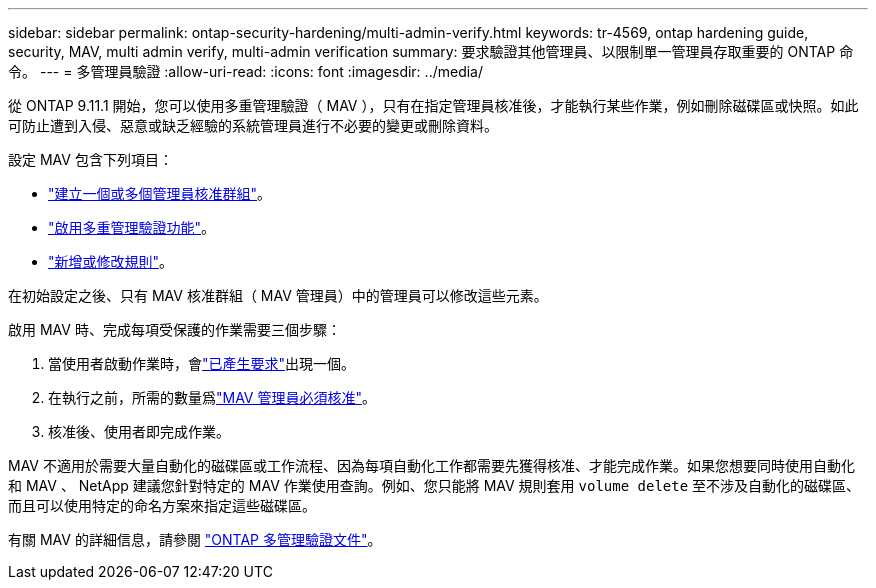 ---
sidebar: sidebar 
permalink: ontap-security-hardening/multi-admin-verify.html 
keywords: tr-4569, ontap hardening guide, security, MAV, multi admin verify, multi-admin verification 
summary: 要求驗證其他管理員、以限制單一管理員存取重要的 ONTAP 命令。 
---
= 多管理員驗證
:allow-uri-read: 
:icons: font
:imagesdir: ../media/


[role="lead"]
從 ONTAP 9.11.1 開始，您可以使用多重管理驗證（ MAV ），只有在指定管理員核准後，才能執行某些作業，例如刪除磁碟區或快照。如此可防止遭到入侵、惡意或缺乏經驗的系統管理員進行不必要的變更或刪除資料。

設定 MAV 包含下列項目：

* link:https://docs.netapp.com/us-en/ontap/multi-admin-verify/manage-groups-task.html["建立一個或多個管理員核准群組"^]。
* link:https://docs.netapp.com/us-en/ontap/multi-admin-verify/enable-disable-task.html["啟用多重管理驗證功能"^]。
* link:https://docs.netapp.com/us-en/ontap/multi-admin-verify/manage-rules-task.html["新增或修改規則"^]。


在初始設定之後、只有 MAV 核准群組（ MAV 管理員）中的管理員可以修改這些元素。

啟用 MAV 時、完成每項受保護的作業需要三個步驟：

. 當使用者啟動作業時，會link:https://docs.netapp.com/us-en/ontap/multi-admin-verify/request-operation-task.html["已產生要求"^]出現一個。
. 在執行之前，所需的數量爲link:https://docs.netapp.com/us-en/ontap/multi-admin-verify/manage-requests-task.html["MAV 管理員必須核准"^]。
. 核准後、使用者即完成作業。


MAV 不適用於需要大量自動化的磁碟區或工作流程、因為每項自動化工作都需要先獲得核准、才能完成作業。如果您想要同時使用自動化和 MAV 、 NetApp 建議您針對特定的 MAV 作業使用查詢。例如、您只能將 MAV 規則套用 `volume delete` 至不涉及自動化的磁碟區、而且可以使用特定的命名方案來指定這些磁碟區。

有關 MAV 的詳細信息，請參閱 link:https://docs.netapp.com/us-en/ontap/multi-admin-verify/index.html["ONTAP 多管理驗證文件"^]。
